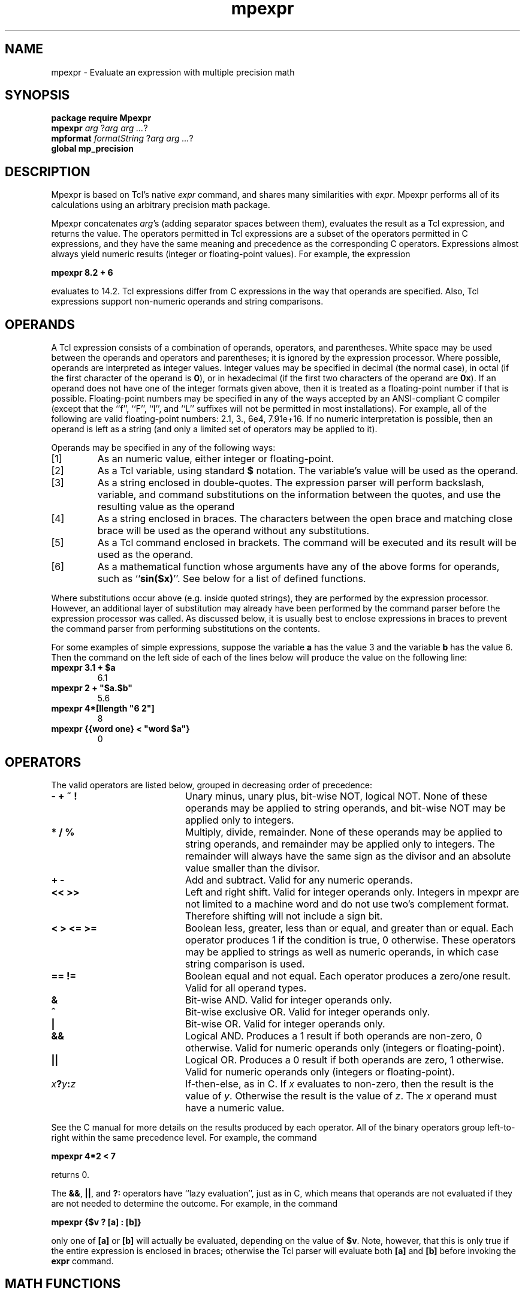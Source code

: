 .TH mpexpr TCL "8 January 1998" "Tcl"
'\" Copyright (c) 1993 The Regents of the University of California.
'\" Copyright (c) 1994-1996 Sun Microsystems, Inc.
'\"
'\" See the file "license.terms" for information on usage and redistribution
'\" of this file, and for a DISCLAIMER OF ALL WARRANTIES.
'\" 
'\" SCCS: @(#) mpexpr.n 1.19 96/10/09 08:29:27
'\" 
'\"  mpexpr - this man page largely copied from Tcl's expr.n
'\" Note:  do not modify the .SH NAME line immediately below!
.SH NAME
mpexpr \- Evaluate an expression with multiple precision math
.sp
.SH SYNOPSIS
.sp
\fBpackage require Mpexpr\fR
.br
\fBmpexpr \fIarg \fR?\fIarg arg ...\fR?
.br
\fBmpformat \fIformatString \fR?\fIarg arg ...\fR?
.br
\fBglobal mp_precision\fR
.sp
.SH DESCRIPTION
.PP
Mpexpr is based on Tcl's native \fIexpr\fR command, and shares many
similarities with \fIexpr\fR.  Mpexpr performs all of its calculations
using an arbitrary precision math package.
.PP
Mpexpr concatenates \fIarg\fR's (adding separator spaces between them),
evaluates the result as a Tcl expression, and returns the value.
The operators permitted in Tcl expressions are a subset of
the operators permitted in C expressions, and they have the
same meaning and precedence as the corresponding C operators.
Expressions almost always yield numeric results
(integer or floating-point values).
For example, the expression
.sp
\fBmpexpr 8.2 + 6\fR
.sp
evaluates to 14.2.
Tcl expressions differ from C expressions in the way that
operands are specified.  Also, Tcl expressions support
non-numeric operands and string comparisons.
.sp
.SH OPERANDS
.PP
A Tcl expression consists of a combination of operands, operators,
and parentheses.
White space may be used between the operands and operators and
parentheses; it is ignored by the expression processor.
Where possible, operands are interpreted as integer values.
Integer values may be specified in decimal (the normal case), in octal (if the
first character of the operand is \fB0\fR), or in hexadecimal (if the first
two characters of the operand are \fB0x\fR).
If an operand does not have one of the integer formats given
above, then it is treated as a floating-point number if that is
possible.  Floating-point numbers may be specified in any of the
ways accepted by an ANSI-compliant C compiler (except that the
``f'', ``F'', ``l'', and ``L'' suffixes will not be permitted in
most installations).  For example, all of the
following are valid floating-point numbers:  2.1, 3., 6e4, 7.91e+16.
If no numeric interpretation is possible, then an operand is left
as a string (and only a limited set of operators may be applied to
it).
.PP
Operands may be specified in any of the following ways:
.IP [1]
As an numeric value, either integer or floating-point.
.IP [2]
As a Tcl variable, using standard \fB$\fR notation.
The variable's value will be used as the operand.
.IP [3]
As a string enclosed in double-quotes.
The expression parser will perform backslash, variable, and
command substitutions on the information between the quotes,
and use the resulting value as the operand
.IP [4]
As a string enclosed in braces.
The characters between the open brace and matching close brace
will be used as the operand without any substitutions.
.IP [5]
As a Tcl command enclosed in brackets.
The command will be executed and its result will be used as
the operand.
.IP [6]
As a mathematical function whose arguments have any of the above
forms for operands, such as ``\fBsin($x)\fR''.  See below for a list of defined
functions.
.LP
Where substitutions occur above (e.g. inside quoted strings), they
are performed by the expression processor.
However, an additional layer of substitution may already have
been performed by the command parser before the expression
processor was called.
As discussed below, it is usually best to enclose expressions
in braces to prevent the command parser from performing substitutions
on the contents.
.PP
For some examples of simple expressions, suppose the variable
\fBa\fR has the value 3 and
the variable \fBb\fR has the value 6.
Then the command on the left side of each of the lines below
will produce the value on the following line:
.sp
.TP
\fBmpexpr 3.1 + $a\fR
6.1
.TP
\fBmpexpr 2 + "$a.$b"\fR
5.6
.TP
\fBmpexpr 4*[llength "6 2"]\fR
8
.TP
\fBmpexpr {{word one} < "word $a"}\fR
0
.br
.sp
.SH OPERATORS
.PP
The valid operators are listed below, grouped in decreasing order
of precedence:
.TP 20
\fB\-\0\0+\0\0~\0\0!\fR
Unary minus, unary plus, bit-wise NOT, logical NOT.  None of these operands
may be applied to string operands, and bit-wise NOT may be
applied only to integers.
.TP 20
\fB*\0\0/\0\0%\fR
Multiply, divide, remainder.  None of these operands may be
applied to string operands, and remainder may be applied only
to integers.
The remainder will always have the same sign as the divisor and
an absolute value smaller than the divisor.
.TP 20
\fB+\0\0\-\fR
Add and subtract.  Valid for any numeric operands.
.TP 20
\fB<<\0\0>>\fR
Left and right shift.  Valid for integer operands only.
Integers in mpexpr are not limited to a machine word and do not
use two's complement format.  Therefore shifting will not include a sign bit.
.TP 20
\fB<\0\0>\0\0<=\0\0>=\fR
Boolean less, greater, less than or equal, and greater than or equal.
Each operator produces 1 if the condition is true, 0 otherwise.
These operators may be applied to strings as well as numeric operands,
in which case string comparison is used.
.TP 20
\fB==\0\0!=\fR
Boolean equal and not equal.  Each operator produces a zero/one result.
Valid for all operand types.
.TP 20
\fB&\fR
Bit-wise AND.  Valid for integer operands only.
.TP 20
\fB^\fR
Bit-wise exclusive OR.  Valid for integer operands only.
.TP 20
\fB|\fR
Bit-wise OR.  Valid for integer operands only.
.TP 20
\fB&&\fR
Logical AND.  Produces a 1 result if both operands are non-zero, 0 otherwise.
Valid for numeric operands only (integers or floating-point).
.TP 20
\fB||\fR
Logical OR.  Produces a 0 result if both operands are zero, 1 otherwise.
Valid for numeric operands only (integers or floating-point).
.TP 20
\fIx\fB?\fIy\fB:\fIz\fR
If-then-else, as in C.  If \fIx\fR
evaluates to non-zero, then the result is the value of \fIy\fR.
Otherwise the result is the value of \fIz\fR.
The \fIx\fR operand must have a numeric value.
.LP
See the C manual for more details on the results
produced by each operator.
All of the binary operators group left-to-right within the same
precedence level.  For example, the command
.sp
\fBmpexpr 4*2 < 7\fR
.sp
returns 0.
.PP
The \fB&&\fR, \fB||\fR, and \fB?:\fR operators have ``lazy
evaluation'', just as in C, 
which means that operands are not evaluated if they are
not needed to determine the outcome.  For example, in the command
.sp
\fBmpexpr {$v ? [a] : [b]}\fR
.sp
only one of \fB[a]\fR or \fB[b]\fR will actually be evaluated,
depending on the value of \fB$v\fR.  Note, however, that this is
only true if the entire expression is enclosed in braces;  otherwise
the Tcl parser will evaluate both \fB[a]\fR and \fB[b]\fR before
invoking the \fBexpr\fR command.
.sp
.SH "MATH FUNCTIONS"
.PP
Mpexpr supports the following mathematical functions in expressions.
\fIx\fR and \fIy\fR are integer or floating point values;
\fIi\fR, \fIj\fR and \fIc\fR are integer values;
.PP
Math functions compatible with \fIexpr\fR:
.TP 15
\fBacos(\fIx\fB)\fR
Arc cosine of \fIx\fR.
.TP 15
\fBasin(\fIx\fB)\fR
Arc sine of \fIx\fR.
.TP 15
\fBatan(\fIx\fB)\fR
Arc tangent of \fIx\fR.
.TP 15
\fBatan2(\fIx,y\fB)\fR
Arc tangent of \fIx\fR / \fIy\fR.
.TP 15
\fBceil(\fIx\fB)\fR
Least integral value greater than or equal to \fIx\fR.
.TP 15
\fBcos(\fIx\fB)\fR
Cosine of \fIx\fR.
.TP 15
\fBcosh(\fIx\fB)\fR
Hyperbolic cosine of \fIx\fR.
.TP 15
\fBexp(\fIx\fB)\fR
Exponential function e ** \fIx\fR.
.TP 15
\fBfloor(\fIx\fB)\fR
Greatest integral value less than or equal to \fIx\fR.
.TP 15
\fBfmod(\fIx,y\fB)\fR
Remainder of \fIx\fR divided by \fIy\fR.
.TP 15
\fBhypot(\fIx,y\fB)\fR
Euclidean distance of sqrt( \fIx\fR * \fIx\fR + \fIy\fR * \fIy\fR).
.TP 15
\fBlog(\fIx\fB)\fR
Natural logarithm of \fIx\fR.
.TP 15
\fBlog10(\fIx\fB)\fR
Base-10 logarithm of \fIx\fR.
.TP 15
\fBpow(\fIx,y\fB)\fR
\fIx\fR raised to the \fIy\fR power.
.TP 15
\fBsin(\fIx\fB)\fR
Sine of \fIx\fR.
.TP 15
\fBsinh(\fIx\fB)\fR
Hyperbolic sine of \fIx\fR.
.TP 15
\fBsqrt(\fIx\fB)\fR
Square root of \fIx\fR.
.TP 15
\fBtan(\fIx\fB)\fR
Tangent of \fIx\fR.
.TP 15
\fBtanh(\fIx\fB)\fR
Hyperbolic tangent of \fIx\fR.
.TP 15
\fBabs(\fIx\fB)\fR
Returns the absolute value of \fIx\fR.  \fIx\fR may be either
integer or floating-point, and the result is returned in the same form.
.TP 15
\fBdouble(\fIx\fB)\fR
If \fIx\fR is a floating value, returns \fIx\fR, otherwise converts
\fIx\fR to floating and returns the converted value.
.TP 15
\fBint(\fIx\fB)\fR
If \fIx\fR is an integer value, returns \fIx\fR, otherwise converts
\fIx\fR to integer by truncation and returns the converted value.
.TP 15
\fBround(\fIx\fB)\fR
If \fIx\fR is an integer value, returns \fIx\fR, otherwise converts
\fIx\fR to integer by rounding and returns the converted value.
.PP
Additional \fImpexpr\fR functions:
.TP 15
\fBroot(\fIx,y\fB)\fR
The \fIyth\fR root of \fIx\fR.
.TP 15
\fBfrem(\fIx,y\fB)\fR
Remove all occurance of factor\fIy\fR from number \fIx\fR.
.TP 15
\fBminv(\fIx,y\fB)\fR
Inverse of \fIx\fR modulo \fIy\fR.
.TP 15
\fBgcd(\fIx,y\fB)\fR
Greatest common divisor of \fIx\fR and \fIy\fR.
.TP 15
\fBlcm(\fIx,y\fB)\fR
Least common multiple of \fIx\fR and \fIy\fR.
.TP 15
\fBmax(\fIx,y\fB)\fR
Maximum of \fIx\fR and \fIy\fR.
.TP 15
\fBmin(\fIx,y\fB)\fR
Minimum of \fIx\fR and \fIy\fR.
.TP 15
\fBpi()\fR
Value of pi.
.TP 15
\fBfib(\fIi\fB)\fR
Fibonacci number of integer \fIi\fR.
.TP 15
\fBfact(\fIi\fB)\fR
Factorial of integer \fIi\fR.
.TP 15
\fBpfact(\fIi\fB)\fR
Product of prime numbers up to integer \fIi\fR.
.TP 15
\fBlfactor(\fIi,c\fB)\fR
Lowest prime factor of integer \fIi\fR, trying count \fIc\fR times.
.TP 15
\fBiroot(\fIi,j\fB)\fR
Integer root \fIj\fR of integer \fIi\fR.
.TP 15
\fBgcdrem(\fIi,j\fB)\fR
Relatively prime of greatest common divisior of \fIi\fR divided by \fIj\fR.
.TP 15
\fBperm(\fIi,j\fB)\fR
Permutations of \fIi\fR taking \fIj\fR at a 
time: \fIi\fR ! / ( \fIi\fR - \fIj\fR ) !.
.TP 15
\fBcomb(\fIi,j\fB)\fR
Combinations of \fIi\fR taking \fIj\fR at a 
time: \fIi\fR ! / ( \fIj\fR ! * ( \fIi\fR - \fIj\fR ) ! ) .
.TP 15
\fBprime(\fIi,c\fB)\fR
Return 0 if \fIi\fR is not prime, return 1 if \fIi\fR  probably is prime.
Test for primality count \fIc\fR times.  
The chance of a non-prime passing this test is less than (1/4)^count.
For example, a count of 100 fails for only 1 in 10^60 numbers.
.TP 15
\fBrelprime(\fIi,j\fB)\fR
Return 1 if \fIi\fR and \fIj\fR are relatively prime to each other, 0
otherwise.
.sp
.SH "TYPES, OVERFLOW, AND PRECISION"
.PP
Computations are performed using arbitrary fixed and floating point
values.  Native machine values (\fIint, long, IEEE 754 floating point, 
etc. \fR ) 
and instructions are not used.
Conversion among internal representations for integer, floating-point,
and string operands is done automatically as needed.
For arithmetic computations, integers are used until some
floating-point number is introduced, after which floating-point is used.
For example,
.sp
\fBmpexpr 5 / 4\fR
.sp
returns 1, while
.sp
\fBmpexpr 5 / 4.0\fR
.br
\fBmpexpr 5 / ( [string length "abcd"] + 0.0 )\fR
.sp
both return 1.25.
Floating-point values are always returned with a ``.''
or an ``e'' so that they will not look like integer values.  For
example,
.sp
\fBmpexpr 20.0/5.0\fR
.sp
returns ``4.0'', not ``4''.  
.PP
The global variable \fBmp_precision\fR
determines the number of significant digits that are retained
during evaluation.    If \fBmp_precision\fR
is unset then 17 digits of precision are used.
The maximum value of \fBmp_precision\fR is 10000.
Note that larger values for \fBmp_precision\fR will require increasingly 
longer execution times.
Setting \fBmp_precision\fR to an illegal value will generate an error.
.sp
.SH "STRING OPERATIONS"
.PP
String values may be used as operands of the comparison operators,
although the expression evaluator tries to do comparisons as integer
or floating-point when it can.
If one of the operands of a comparison is a string and the other
has a numeric value, the numeric operand is converted back to
a string using the C \fIsprintf\fR format specifier
\fB%d\fR for integers and \fB%g\fR for floating-point values.
For example, the commands
.sp
\fBmpexpr {"0x03" > "2"}\fR
\fBmpexpr {"0y" < "0x12"}\fR
.sp
both return 1.  The first comparison is done using integer
comparison, and the second is done using string comparison after
the second operand is converted to the string ``18''.
Because of Tcl's tendency to treat values as numbers whenever
possible, it isn't generally a good idea to use operators like \fB==\fR
when you really want string comparison and the values of the
operands could be arbitrary;  it's better in these cases to use the
\fBstring compare\fR command instead.
.PP
\fBmpformat\fR formats a string in the style 
of Tcl's native \fIformat\fR command.
Mpformat will interpret numeric arguments as arbitrary precision numbers.
Mpformat performs limited % substitution on the output string.
The following may be specified:
.sp
\fB% [-] [width[.precision]] formatChar\fR
.PP
.TP
\fB-\fR
Specifies left justification; right justification is the default.
.TP
\fBwidth.precision\fR
Specifies optional width and precision.  Default precision is 8.  
Width and/or precision may be specified as \fB*\fR, in which the next argument
will be used for the width or precision value.
.PP
\fBFormat character and result\fR
.TP
\fBd\fR
Format next argument as integer, truncating after the decimal point.
.TP
\fBf\fR
Format next argument in decimal floating point.
.TP
\fBe\fR
Format next argument in scientific notation.
.TP
\fBr\fR, \fBR\fR
Format next argument as rational fraction x / y.
.TP
\fBN\fR
Format next argument as numerator only of rational fraction x / y.
.TP
\fBD\fR
Format next argument as denominator only of rational fraction x / y.
.TP
\fBo\fR
Format next argument in octal format, with leading '0'; floating point argument
formatted as octal rational fraction x / y.
.TP
\fBx\fR
Format next argument in hexadecimal format, with leading '0x'; floating 
point formatted argument as hexadecimal rational fraction x / y.
.TP
\fBb\fR
Format next argument in binary format, with leading '0b'; floating
point argument formatted as binary rational fraction x / y.
.TP
\fBs\fR
Format next argument as string.
.TP
\fBc\fR
Format next argument as single character value.
.TP
\fB%\fR
Format single literal %.
.PP
\fBOther characters in format string\fR
.TP
\fB\\n\fR
Format ASCII newline.
.TP
\fB\\r\fR
Format ASCII carriage return.
.TP
\fB\\t\fR
Format ASCII tab.
.TP
\fB\\f\fR
Format ASCII form feed.
.TP
\fB\\v\fR
Format ASCII vertical tab.
.TP
\fB\\b\fR
Format ASCII backspace.
.sp
.SH NOTES
.PP
Mpexpr is based on Tcl 7.6 'tclExpr.c' and David Bell's 'Calc' program.
This man page is largely borrowed from Tcl 7.6 as well, as is the 
mpexpr test suite.
.sp
See the files README and INSTALL for additional information.
.sp
Tcl 7.6 is Copyright (c) 1987-1994 The Regents of the University of 
California and Copyright (c) 1994 Sun Microsystems, Inc.
.sp
Calc is Copyright (c) 1994 David I. Bell.
.sp
.SH AUTHOR
Tom Poindexter, tpoindex@nyx.net, Talus Technologies, Inc., Highlands Ranch, CO.
http://www.nyx.net/~tpoindex
.sp
Version 1.0 released November, 1998.
.sp
Copyright 1998 Tom Poindexter.  See the file 'LICENSE.TERMS' for
additional copyright and licensing terms.

